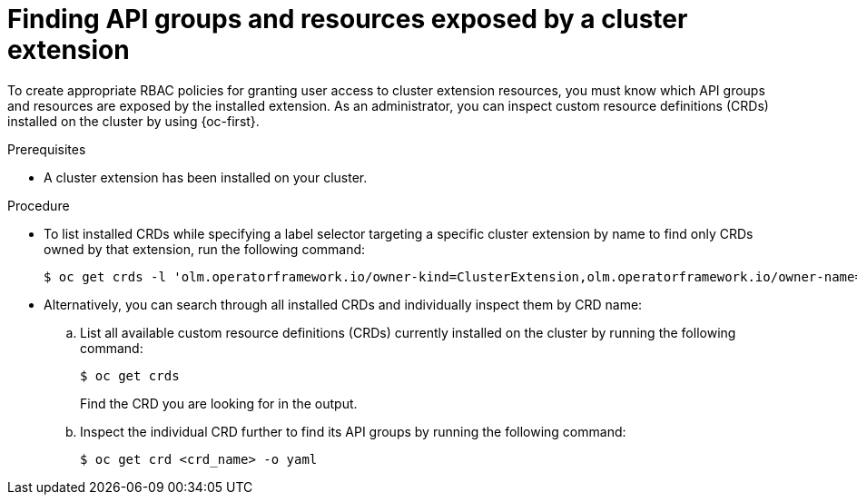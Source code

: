 // Module included in the following assemblies:
//
// * extensions/ce/user-access-resources.adoc

:_mod-docs-content-type: PROCEDURE

[id="olmv1-finding-ce-resources_{context}"]
= Finding API groups and resources exposed by a cluster extension

To create appropriate RBAC policies for granting user access to cluster extension resources, you must know which API groups and resources are exposed by the installed extension. As an administrator, you can inspect custom resource definitions (CRDs) installed on the cluster by using {oc-first}.

.Prerequisites

* A cluster extension has been installed on your cluster.

.Procedure

* To list installed CRDs while specifying a label selector targeting a specific cluster extension by name to find only CRDs owned by that extension, run the following command:
+
[source,terminal]
----
$ oc get crds -l 'olm.operatorframework.io/owner-kind=ClusterExtension,olm.operatorframework.io/owner-name=<cluster_extension_name>'
----

* Alternatively, you can search through all installed CRDs and individually inspect them by CRD name:

.. List all available custom resource definitions (CRDs) currently installed on the cluster by running the following command:
+
[source,terminal]
----
$ oc get crds
----
+
Find the CRD you are looking for in the output.

.. Inspect the individual CRD further to find its API groups by running the following command:
+
[source,terminal]
----
$ oc get crd <crd_name> -o yaml
----

